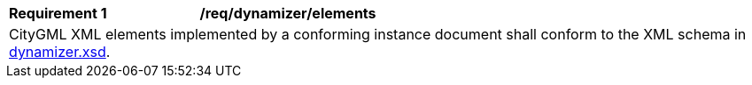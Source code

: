 [[req_dynamizer_elements]]
[width="100%",cols="2,6"]
|===
^|*Requirement  {counter:req-id}* |*/req/dynamizer/elements*
2+|CityGML XML elements implemented by a conforming instance document shall conform to the XML schema in http://schemas.opengis.net/citygml/dynamizer/3.0/dynamizer.xsd[dynamizer.xsd^].
|===
